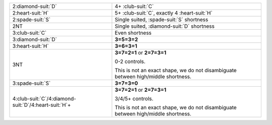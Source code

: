 .. table::
    :widths: auto

    +-------------------------------------------------------------+-----------------------------------------------------------------------------------+
    | .. class:: announce                                         | 4+ \ :club-suit:`C`                                                               |
    |                                                             |                                                                                   |
    | 2\ :diamond-suit:`D`                                        |                                                                                   |
    +-------------------------------------------------------------+-----------------------------------------------------------------------------------+
    | .. class:: announce                                         | 5+ \ :club-suit:`C`, exactly 4 \ :heart-suit:`H`                                  |
    |                                                             |                                                                                   |
    | 2\ :heart-suit:`H`                                          |                                                                                   |
    +-------------------------------------------------------------+-----------------------------------------------------------------------------------+
    | .. class:: alert                                            | Single suited, \ :spade-suit:`S` shortness                                        |
    |                                                             |                                                                                   |
    | 2\ :spade-suit:`S`                                          |                                                                                   |
    |                                                             | .. include:: 1C-1NT-2C-2S.rst                                                     |
    |                                                             |                                                                                   |
    |                                                             |                                                                                   |
    +-------------------------------------------------------------+-----------------------------------------------------------------------------------+
    | .. class:: alert                                            | Single suited, \ :diamond-suit:`D` shortness                                      |
    |                                                             |                                                                                   |
    | 2NT                                                         |                                                                                   |
    |                                                             | .. include:: 1C-1NT-2C-2NT.rst                                                    |
    |                                                             |                                                                                   |
    |                                                             |                                                                                   |
    +-------------------------------------------------------------+-----------------------------------------------------------------------------------+
    | .. class:: alert                                            | Even shortness                                                                    |
    |                                                             |                                                                                   |
    | 3\ :club-suit:`C`                                           |                                                                                   |
    |                                                             | .. include:: 1C-1NT-2C-3C.rst                                                     |
    |                                                             |                                                                                   |
    |                                                             |                                                                                   |
    +-------------------------------------------------------------+-----------------------------------------------------------------------------------+
    | 3\ :diamond-suit:`D`                                        | **3=5=3=2**                                                                       |
    |                                                             |                                                                                   |
    +-------------------------------------------------------------+-----------------------------------------------------------------------------------+
    | 3\ :heart-suit:`H`                                          | **3=6=3=1**                                                                       |
    |                                                             |                                                                                   |
    +-------------------------------------------------------------+-----------------------------------------------------------------------------------+
    | 3NT                                                         | **3=7=2=1** or                                                                    |
    |                                                             | **2=7=3=1**                                                                       |
    |                                                             |                                                                                   |
    |                                                             | 0-2 controls.                                                                     |
    |                                                             |                                                                                   |
    |                                                             | This is not an exact shape, we do not disambiguate between high/middle shortness. |
    |                                                             |                                                                                   |
    +-------------------------------------------------------------+-----------------------------------------------------------------------------------+
    | 3\ :spade-suit:`S`                                          | **3=7=3=0**                                                                       |
    |                                                             |                                                                                   |
    +-------------------------------------------------------------+-----------------------------------------------------------------------------------+
    | 4\ :club-suit:`C`/4\ :diamond-suit:`D`/4\ :heart-suit:`H`\+ | **3=7=2=1** or                                                                    |
    |                                                             | **2=7=3=1**                                                                       |
    |                                                             |                                                                                   |
    |                                                             | 3/4/5+ controls.                                                                  |
    |                                                             |                                                                                   |
    |                                                             | This is not an exact shape, we do not disambiguate between high/middle shortness. |
    |                                                             |                                                                                   |
    +-------------------------------------------------------------+-----------------------------------------------------------------------------------+
